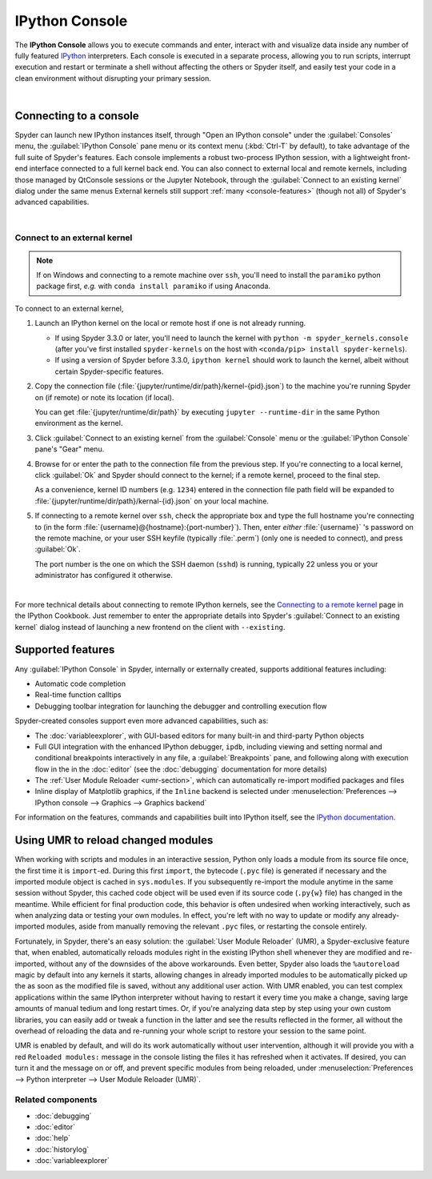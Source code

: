 ###############
IPython Console
###############

The **IPython Console** allows you to execute commands and enter, interact with and visualize data inside any number of fully featured `IPython`_ interpreters.
Each console is executed in a separate process, allowing you to run scripts, interrupt execution and restart or terminate a shell without affecting the others or Spyder itself, and easily test your code in a clean environment without disrupting your primary session.

.. _IPython: https://ipython.org/

.. image:: images/console/console-standard.png
   :alt: Spyder IPython Console with code, inline plots, and the In prompt

|


=======================
Connecting to a console
=======================

Spyder can launch new IPython instances itself, through "Open an IPython console" under the :guilabel:`Consoles` menu, the :guilabel:`IPython Console` pane menu or its context menu (:kbd:`Ctrl-T` by default), to take advantage of the full suite of Spyder's features.
Each console implements a robust two-process IPython session, with a lightweight front-end interface connected to a full kernel back end.
You can also connect to external local and remote kernels, including those managed by QtConsole sessions or the Jupyter Notebook, through the :guilabel:`Connect to an existing kernel` dialog under the same menus
External kernels still support :ref:`many <console-features>` (though not all) of Spyder's advanced capabilities.

.. image:: images/console/console-menu.png
   :alt: Spyder IPython Console as above, with the options menu open

|


Connect to an external kernel
~~~~~~~~~~~~~~~~~~~~~~~~~~~~~

.. note::
   If on Windows and connecting to a remote machine over ``ssh``, you'll need to install the ``paramiko`` python package first, *e.g.* with ``conda install paramiko`` if using Anaconda.

To connect to an external kernel,

#. Launch an IPython kernel on the local or remote host if one is not already running.

   * If using Spyder 3.3.0 or later, you'll need to launch the kernel with ``python -m spyder_kernels.console`` (after you've first installed ``spyder-kernels`` on the host with ``<conda/pip> install spyder-kernels``).
   * If using a version of Spyder before 3.3.0, ``ipython kernel`` should work to launch the kernel, albeit without certain Spyder-specific features.

#. Copy the connection file (:file:`{jupyter/runtime/dir/path}/kernel-{pid}.json`) to the machine you're running Spyder on (if remote) or note its location (if local).

   You can get :file:`{jupyter/runtime/dir/path}` by executing ``jupyter --runtime-dir`` in the same Python environment as the kernel.

#. Click :guilabel:`Connect to an existing kernel` from the :guilabel:`Console` menu or the :guilabel:`IPython Console` pane's "Gear" menu.

#. Browse for or enter the path to the connection file from the previous step.
   If you're connecting to a local kernel, click :guilabel:`Ok` and Spyder should connect to the kernel; if a remote kernel, proceed to the final step.

   As a convenience, kernel ID numbers (e.g. ``1234``) entered in the connection file path field will be expanded to :file:`{jupyter/runtime/dir/path}/kernal-{id}.json` on your local machine.

#. If connecting to a remote kernel over ``ssh``, check the appropriate box and type the full hostname you're connecting to (in the form :file:`{username}@{hostname}:{port-number}`).
   Then, enter *either* :file:`{username}` 's password on the remote machine, or your user SSH keyfile (typically :file:`.perm`) (only one is needed to connect), and press :guilabel:`Ok`.

   The port number is the one on which the SSH daemon (``sshd``) is running, typically 22 unless you or your administrator has configured it otherwise.

.. image:: images/console/console-dialog-connect.png
   :alt: Connect to kernel dialog, requesting path and connection details

|

For more technical details about connecting to remote IPython kernels, see the `Connecting to a remote kernel`_ page in the IPython Cookbook.
Just remember to enter the appropriate details into Spyder's :guilabel:`Connect to an existing kernel` dialog instead of launching a new frontend on the client with ``--existing``.

.. _Connecting to a remote kernel: https://github.com/ipython/ipython/wiki/Cookbook:-Connecting-to-a-remote-kernel-via-ssh


.. _console-features:

==================
Supported features
==================

Any :guilabel:`IPython Console` in Spyder, internally or externally created, supports additional features including:

.. image:: images/console/console-completion.png
   :alt: Spyder IPython Console, with a popup list of code completion guesses

* Automatic code completion
* Real-time function calltips
* Debugging toolbar integration for launching the debugger and controlling execution flow

Spyder-created consoles support even more advanced capabilities, such as:

* The :doc:`variableexplorer`, with GUI-based editors for many built-in and third-party Python objects
* Full GUI integration with the enhanced IPython debugger, ``ipdb``, including viewing and setting normal and conditional breakpoints interactively in any file, a :guilabel:`Breakpoints` pane, and following along with execution flow in the in the :doc:`editor` (see the :doc:`debugging` documentation for more details)
* The :ref:`User Module Reloader <umr-section>`, which can automatically re-import modified packages and files
* Inline display of Matplotlib graphics, if the ``Inline`` backend is selected under :menuselection:`Preferences --> IPython console --> Graphics --> Graphics backend`

For information on the features, commands and capabilities built into IPython itself, see the `IPython documentation`_.

.. _IPython documentation: https://ipython.readthedocs.io/en/stable/overview.html


.. _umr-section:

===================================
Using UMR to reload changed modules
===================================

When working with scripts and modules in an interactive session, Python only loads a module from its source file once, the first time it is ``import``-ed.
During this first ``import``, the bytecode (``.pyc`` file) is generated if necessary and the imported module object is cached in ``sys.modules``.
If you subsequently re-import the module anytime in the same session without Spyder, this cached code object will be used even if its source code (``.py{w}`` file) has changed in the meantime.
While efficient for final production code, this behavior is often undesired when working interactively, such as when analyzing data or testing your own modules.
In effect, you're left with no way to update or modify any already-imported modules, aside from manually removing the relevant ``.pyc`` files, or restarting the console entirely.

Fortunately, in Spyder, there's an easy solution: the :guilabel:`User Module Reloader` (UMR), a Spyder-exclusive feature that, when enabled, automatically reloads modules right in the existing IPython shell whenever they are modified and re-imported, without any of the downsides of the above workarounds.
Even better, Spyder also loads the ``%autoreload`` magic by default into any kernels it starts, allowing changes in already imported modules to be automatically picked up the as soon as the modified file is saved, without any additional user action.
With UMR enabled, you can test complex applications within the same IPython interpreter without having to restart it every time you make a change, saving large amounts of manual tedium and long restart times.
Or, if you're analyzing data step by step using your own custom libraries, you can easily add or tweak a function in the latter and see the results reflected in the former, all without the overhead of reloading the data and re-running your whole script to restore your session to the same point.

UMR is enabled by default, and will do its work automatically without user intervention, although it will provide you with a red ``Reloaded modules:`` message in the console listing the files it has refreshed when it activates.
If desired, you can turn it and the message on or off, and prevent specific modules from being reloaded, under :menuselection:`Preferences --> Python interpreter --> User Module Reloader (UMR)`.


Related components
~~~~~~~~~~~~~~~~~~

* :doc:`debugging`
* :doc:`editor`
* :doc:`help`
* :doc:`historylog`
* :doc:`variableexplorer`
